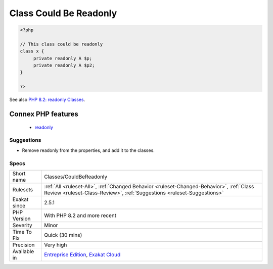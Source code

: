.. _classes-couldbereadonly:

.. _class-could-be-readonly:

Class Could Be Readonly
+++++++++++++++++++++++

.. meta::
	:description:
		Class Could Be Readonly: When all properties are readonly, it is possible to set the option at the class.
	:twitter:card: summary_large_image
	:twitter:site: @exakat
	:twitter:title: Class Could Be Readonly
	:twitter:description: Class Could Be Readonly: When all properties are readonly, it is possible to set the option at the class
	:twitter:creator: @exakat
	:twitter:image:src: https://www.exakat.io/wp-content/uploads/2020/06/logo-exakat.png
	:og:image: https://www.exakat.io/wp-content/uploads/2020/06/logo-exakat.png
	:og:title: Class Could Be Readonly
	:og:type: article
	:og:description: When all properties are readonly, it is possible to set the option at the class
	:og:url: https://exakat.readthedocs.io/en/latest/Reference/Rules/Class Could Be Readonly.html
	:og:locale: en
.. raw:: html	<script type="application/ld+json">{"@context":"https:\/\/schema.org","@graph":[{"@type":"WebPage","@id":"https:\/\/php-tips.readthedocs.io\/en\/latest\/Reference\/Rules\/Classes\/CouldBeReadonly.html","url":"https:\/\/php-tips.readthedocs.io\/en\/latest\/Reference\/Rules\/Classes\/CouldBeReadonly.html","name":"Class Could Be Readonly","isPartOf":{"@id":"https:\/\/www.exakat.io\/"},"datePublished":"Fri, 10 Jan 2025 09:46:17 +0000","dateModified":"Fri, 10 Jan 2025 09:46:17 +0000","description":"When all properties are readonly, it is possible to set the option at the class","inLanguage":"en-US","potentialAction":[{"@type":"ReadAction","target":["https:\/\/exakat.readthedocs.io\/en\/latest\/Class Could Be Readonly.html"]}]},{"@type":"WebSite","@id":"https:\/\/www.exakat.io\/","url":"https:\/\/www.exakat.io\/","name":"Exakat","description":"Smart PHP static analysis","inLanguage":"en-US"}]}</script>When all properties are readonly, it is possible to set the option at the class. This feature was introduced in PHP 8.2.

.. code-block:: php
   
   <?php
   
   // This class could be readonly
   class x {
   	private readonly A $p;
   	private readonly A $p2;
   }
   
   ?>

See also `PHP 8.2: readonly Classes <https://php.watch/versions/8.2/readonly-classes>`_.

Connex PHP features
-------------------

  + `readonly <https://php-dictionary.readthedocs.io/en/latest/dictionary/readonly.ini.html>`_


Suggestions
___________

* Remove readonly from the properties, and add it to the classes.




Specs
_____

+--------------+--------------------------------------------------------------------------------------------------------------------------------------------------------------------+
| Short name   | Classes/CouldBeReadonly                                                                                                                                            |
+--------------+--------------------------------------------------------------------------------------------------------------------------------------------------------------------+
| Rulesets     | :ref:`All <ruleset-All>`, :ref:`Changed Behavior <ruleset-Changed-Behavior>`, :ref:`Class Review <ruleset-Class-Review>`, :ref:`Suggestions <ruleset-Suggestions>` |
+--------------+--------------------------------------------------------------------------------------------------------------------------------------------------------------------+
| Exakat since | 2.5.1                                                                                                                                                              |
+--------------+--------------------------------------------------------------------------------------------------------------------------------------------------------------------+
| PHP Version  | With PHP 8.2 and more recent                                                                                                                                       |
+--------------+--------------------------------------------------------------------------------------------------------------------------------------------------------------------+
| Severity     | Minor                                                                                                                                                              |
+--------------+--------------------------------------------------------------------------------------------------------------------------------------------------------------------+
| Time To Fix  | Quick (30 mins)                                                                                                                                                    |
+--------------+--------------------------------------------------------------------------------------------------------------------------------------------------------------------+
| Precision    | Very high                                                                                                                                                          |
+--------------+--------------------------------------------------------------------------------------------------------------------------------------------------------------------+
| Available in | `Entreprise Edition <https://www.exakat.io/entreprise-edition>`_, `Exakat Cloud <https://www.exakat.io/exakat-cloud/>`_                                            |
+--------------+--------------------------------------------------------------------------------------------------------------------------------------------------------------------+


